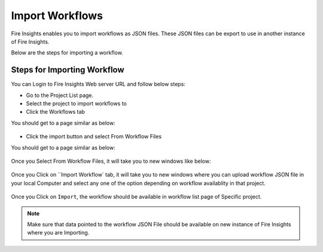 Import Workflows
===============

Fire Insights enables you to import workflows as JSON files. These JSON files can be export to use in another instance of Fire Insights.

Below are the steps for importing a workflow.

Steps for Importing Workflow
-------

You can Login to Fire Insights Web server URL and follow below steps:

* Go to the Project List page.
* Select the project to import workflows to 
* Click the Workflows tab

You should get to a page similar as below:

.. figure:: ../../_assets/user-guide/export-import/wf_list.PNG
     :alt: userguide
     :width: 60%


* Click the import button and select From Workflow Files

You should get to a page similar as below:


.. figure:: ../../_assets/user-guide/export-import/wf_import_file.PNG
     :alt: userguide
     :width: 60%  
 
Once you Select From Workflow Files, it will take you to new windows like below:
 
.. figure:: ../../_assets/user-guide/export-import/wf_import_page.PNG
     :alt: userguide
     :width: 60%   

Once you Click on ``Import Workflow` tab, it will take you to new windows where you can upload workflow JSON file in your local Computer and select any one of the option depending on workflow availablity in that project.

.. figure:: ../../_assets/user-guide/export-import/wf_import_json.PNG
     :alt: userguide
     :width: 60%   
     
Once you Click on ``Import``, the workflow should be available in workflow list page of Specific project.

.. figure:: ../../_assets/user-guide/export-import/wf_imported.PNG
     :alt: userguide
     :width: 60%   
     
.. note:: Make sure that data pointed to the workflow JSON File should be available on new instance of Fire Insights where you are Importing.     
